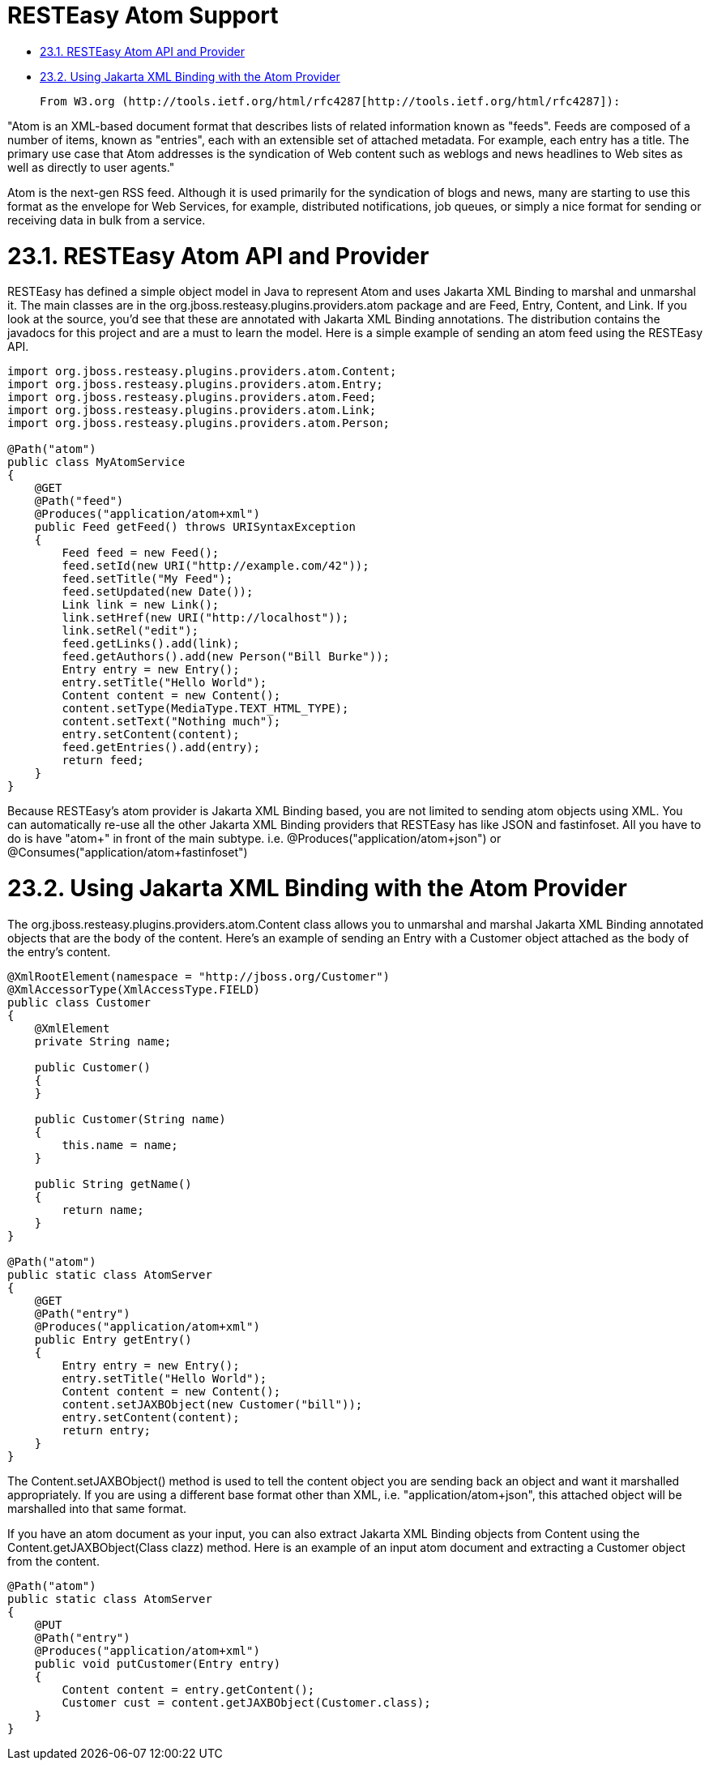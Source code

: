 = RESTEasy Atom Support

* <<anchor-1001,23.1. RESTEasy Atom API and Provider>>
* <<anchor-1002,23.2. Using Jakarta XML Binding with the Atom Provider>>

 From W3.org (http://tools.ietf.org/html/rfc4287[http://tools.ietf.org/html/rfc4287]):

"Atom is an XML-based document format that describes lists of related information known as "feeds". Feeds are composed of a number of items, known as "entries", each with an extensible set of attached metadata. For example, each entry has a title. The primary use case that Atom addresses is the syndication of Web content such as weblogs and news headlines to Web sites as well as directly to user agents."

Atom is the next-gen RSS feed. Although it is used primarily for the syndication of blogs and news, many are starting to use this format as the envelope for Web Services, for example, distributed notifications, job queues, or simply a nice format for sending or receiving data in bulk from a service.

[[anchor-1001]]
= 23.1. RESTEasy Atom API and Provider

RESTEasy has defined a simple object model in Java to represent Atom and uses Jakarta XML Binding to marshal and unmarshal it. The main classes are in the org.jboss.resteasy.plugins.providers.atom package and are Feed, Entry, Content, and Link. If you look at the source, you'd see that these are annotated with Jakarta XML Binding annotations. The distribution contains the javadocs for this project and are a must to learn the model. Here is a simple example of sending an atom feed using the RESTEasy API.

----
import org.jboss.resteasy.plugins.providers.atom.Content;
import org.jboss.resteasy.plugins.providers.atom.Entry;
import org.jboss.resteasy.plugins.providers.atom.Feed;
import org.jboss.resteasy.plugins.providers.atom.Link;
import org.jboss.resteasy.plugins.providers.atom.Person;

@Path("atom")
public class MyAtomService
{
    @GET
    @Path("feed")
    @Produces("application/atom+xml")
    public Feed getFeed() throws URISyntaxException
    {
        Feed feed = new Feed();
        feed.setId(new URI("http://example.com/42"));
        feed.setTitle("My Feed");
        feed.setUpdated(new Date());
        Link link = new Link();
        link.setHref(new URI("http://localhost"));
        link.setRel("edit");
        feed.getLinks().add(link);
        feed.getAuthors().add(new Person("Bill Burke"));
        Entry entry = new Entry();
        entry.setTitle("Hello World");
        Content content = new Content();
        content.setType(MediaType.TEXT_HTML_TYPE);
        content.setText("Nothing much");
        entry.setContent(content);
        feed.getEntries().add(entry);
        return feed;
    }
}
----

Because RESTEasy's atom provider is Jakarta XML Binding based, you are not limited to sending atom objects using XML. You can automatically re-use all the other Jakarta XML Binding providers that RESTEasy has like JSON and fastinfoset. All you have to do is have "atom+" in front of the main subtype. i.e. @Produces("application/atom+json") or @Consumes("application/atom+fastinfoset")

[[anchor-1002]]
= 23.2. Using Jakarta XML Binding with the Atom Provider

The org.jboss.resteasy.plugins.providers.atom.Content class allows you to unmarshal and marshal Jakarta XML Binding annotated objects that are the body of the content. Here's an example of sending an Entry with a Customer object attached as the body of the entry's content.

----
@XmlRootElement(namespace = "http://jboss.org/Customer")
@XmlAccessorType(XmlAccessType.FIELD)
public class Customer
{
    @XmlElement
    private String name;

    public Customer()
    {
    }

    public Customer(String name)
    {
        this.name = name;
    }

    public String getName()
    {
        return name;
    }
}

@Path("atom")
public static class AtomServer
{
    @GET
    @Path("entry")
    @Produces("application/atom+xml")
    public Entry getEntry()
    {
        Entry entry = new Entry();
        entry.setTitle("Hello World");
        Content content = new Content();
        content.setJAXBObject(new Customer("bill"));
        entry.setContent(content);
        return entry;
    }
}
----

The Content.setJAXBObject() method is used to tell the content object you are sending back an object and want it marshalled appropriately. If you are using a different base format other than XML, i.e. "application/atom+json", this attached object will be marshalled into that same format.

If you have an atom document as your input, you can also extract Jakarta XML Binding objects from Content using the Content.getJAXBObject(Class clazz) method. Here is an example of an input atom document and extracting a Customer object from the content.

----
@Path("atom")
public static class AtomServer
{
    @PUT
    @Path("entry")
    @Produces("application/atom+xml")
    public void putCustomer(Entry entry)
    {
        Content content = entry.getContent();
        Customer cust = content.getJAXBObject(Customer.class);
    }
}
----
